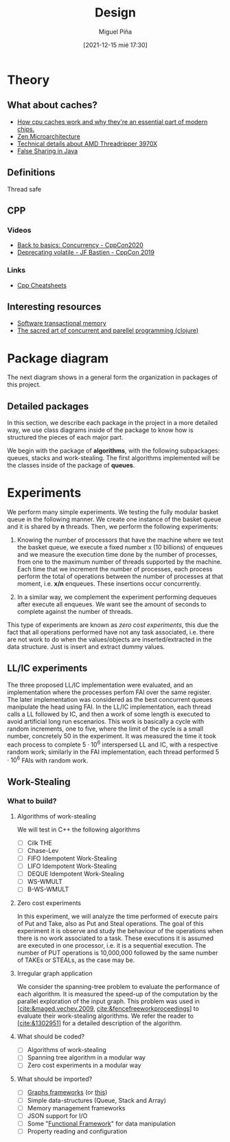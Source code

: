 #+title: Design
#+author: Miguel Piña
#+date: [2021-12-15 mié 17:30]


* Theory

** What about caches?

   - [[https://www.extremetech.com/extreme/188776-how-l1-and-l2-cpu-caches-work-and-why-theyre-an-essential-part-of-modern-chips][How cpu caches work and why they're an essential part of modern chips.]]
   - [[https://en.wikichip.org/wiki/amd/microarchitectures/zen][Zen Microarchitecture]]
   - [[https://www.extremetech.com/computing/301665-amds-16-core-ryzen-9-3950x-32-core-threadripper-3970x-available-november-25][Technical details about AMD Threadripper 3970X]]
   - [[https://www.baeldung.com/java-false-sharing-contended][False Sharing in Java]]


** Definitions

   - Thread safe ::


** CPP


*** Videos

    - [[https://www.youtube.com/watch?v=F6Ipn7gCOsY][Back to basics: Concurrency - CppCon2020]]
    - [[https://www.youtube.com/watch?v=KJW_DLaVXIY][Deprecating volatile - JF Bastien - CppCon 2019]]


*** Links

    - [[https://hackingcpp.com/cpp/cheat_sheets.html][Cpp Cheatsheets]]

** Interesting resources

   - [[https://objectcomputing.com/resources/publications/sett/september-2009-software-transactional-memory][Software transactional memory]]
   - [[https://www.braveclojure.com/concurrency/#:~:text=Concurrency%20refers%20to%20a%20program's,executed%20at%20the%20same%20time.][The sacred art of concurrent and parellel programming (clojure)]]


* Package diagram

  The next diagram shows in a general form the organization in packages of this
  project.

  #+begin_src plantuml :file packages.png :exports results
    allow_mixing

    package "algorithms" {
            package "queues"
            package "stacks"
            package "work-stealing"
    }

    package "infrastructure" {
            package "JSON"
            package "Graphs"
            package "CMD"
    }

    package "Experiments" {
            package "SpanningTree"
            package "ZeroCostExperiments"
    }

    package "Tests" {
            package "queues-test"
            package "work-stealing-test"
            package "stacks-test"

            package "spanning-tree-test"
            package "zero-cost-test"
    }
  #+end_src

   #+RESULTS:
   [[file:packages.png]]

** Detailed packages

   In this section, we describe each package in the project in a more detailed
   way, we use class diagrams inside of the package to know how is structured
   the pieces of each major part.

   We begin with the package of *algorithms*, with the following subpackages:
   queues, stacks and work-stealing. The first algorithms implemented will be
   the classes inside of the package of *queues*.

  #+begin_src plantuml :file algorithms.png :exports results
    allow_mixing

    package "algorithms" {
            package "queues" {
                    abstract class kBasket {
                            - Object[K] A
                            - STATE = OPEN
                            + STATE put(x)
                            + Object take()
                    }
                    class kBasketFAI {
                            - Object[K] A
                            - TAKES = 0
                            - PUTS = 0
                            - STATE = OPEN
                            + STATE put(x)
                            + Object take()
                    }
                    kBasket <-- kBasketFAI
                    class kBasketCAS {
                            - Object[K] A
                            - TAKES_p = {0, 1, ..., K - 1}
                            - PUTS_p = {0, 1, ..., K - 1}
                            - STATE = OPEN
                            + STATE put(x)
                            + Object take()
                    }
                    kBasket <-- kBasketCAS
                    class LLIC {
                            + int LL()
                            + void IC()
                    }
                    class BasketQueue {
                            - kBasket[] A
                            - LLSC Head
                            - LLSC Tail
                            + state ENQUEUE
                            + Object DEQUEUE
                    }
            }
            package "stacks"
            package "work-stealing"
    }


  #+end_src

  #+RESULTS:
  [[file:algorithms.png]]


* Experiments

   We perform many simple experiments. We testing the fully modular
   basket queue in the following manner.  We create one instance of the basket
   queue and it is shared by *n* threads. Then, we perform the following
   experiments:

   1. Knowing the number of processors that have the machine where we test
      the basket queue, we execute a fixed number x (10 billions) of
      enqueues and we measure the execution time done by the number of
      processes, from one to the maximum number of threads supported by the
      machine. Each time that we increment the number of processes, each process
      perform the total of operations between the number of processes at that
      moment, i.e. *x/n* enqueues. These insertions occur concurrently.

   2. In a similar way, we complement the experiment performing dequeues after
      execute all enqueues. We want see the amount of seconds to complete
      against the number of threads.

   This type of experiments are known as /zero cost experiments/, this due the
   fact that all operations performed have not any task associated, i.e. there
   are not work to do when the values/objects are inserted/extracted in the data
   structure. Just is insert and extract dummy values.

** LL/IC experiments


   The three proposed LL/IC implementation were evaluated, and an implementation
   where the processes perfom FAI over the same register. The later
   implementation was considered as the best concurrent queues manipulate the
   head using FAI.
   In the LL/IC implementation, each thread calls a LL followed by IC, and then
   a work of some length is executed to avoid artificial long run
   escenarios. This work is basically a cycle with random increments, one to
   five, where the limit of the cycle is a small number, concretely 50 in the
   experiment. It was measured the time it took each process to complete
   $5\cdot10^6$ interspersed LL and IC, with a respective random work; similarly
   in the FAI implementation, each thread performed $5\cdot 10^6$ FAIs with
   random work.


** Work-Stealing

*** What to build?

**** Algorithms of work-stealing

     We will test in C++ the following algorithms

     - [ ] Cilk THE
     - [ ] Chase-Lev
     - [ ] FIFO Idempotent Work-Stealing
     - [ ] LIFO Idempotent Work-Stealing
     - [ ] DEQUE Idempotent Work-Stealing
     - [ ] WS-WMULT
     - [ ] B-WS-WMULT


**** Zero cost experiments

     In this experiment, we will analyze the time performed of execute pairs of
     Put and Take, also as Put and Steal operations. The goal of this experiment
     it is observe and study the behaviour of the operations when there is no
     work associated to a task. These executions it is assumed are executed in
     one processor, i.e. it is a sequential execution. The number of PUT
     operations is 10,000,000 followed by the same number of TAKEs or STEALs, as
     the case may be.


**** Irregular graph application

     We consider the spanning-tree problem to evaluate the performance of each
     algorithm. It is measured the speed-up of the computation by the parallel
     exploration of the input graph. This problem was used in
     [[[cite:&maged.vechev.2009]], [[cite:&fencefreeworkproceedings]]] to evaluate their
     work-stealing algorithms. We refer the reader to [[[cite:&1302951]]] for a
     detailed description of the algorithm.


**** What should be coded?

     - [ ] Algorithms of work-stealing
     - [ ] Spanning tree algorithm in a modular way
     - [ ] Zero cost experiments in a modular way


**** What should be imported?

     - [ ] [[https://www.boost.org/doc/libs/1_78_0/libs/graph/doc/index.html][Graphs frameworks]] (or [[https://lemon.cs.elte.hu/trac/lemon][this]])
     - [ ] Simple data-structures (Queue, Stack and Array)
     - [ ] Memory management frameworks
     - [ ] JSON support for I/O
     - [ ] Some "[[https://github.com/Dobiasd/FunctionalPlus][Functional Framework]]" for data manipulation
     - [ ] Property reading and configuration
